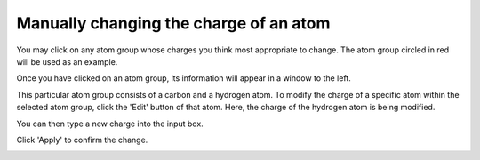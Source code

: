 Manually changing the charge of an atom
=======================================

You may click on any atom group whose charges you think most appropriate to change. The atom group circled in red will be used as an example. 

.. image:: images/selected_atom.png
   :width: 500

Once you have clicked on an atom group, its information will appear in a window to the left.

.. image:: images/change_charge_window.png
   :width: 300

This particular atom group consists of a carbon and a hydrogen atom. To modify the charge of a specific atom within the selected atom group, click the 'Edit' button of that atom. Here, the charge of the hydrogen atom is being modified. 

.. image:: images/edit_charge.png
   :width: 300

You can then type a new charge into the input box.

.. image:: images/modify_charge.png
   :width: 300

Click 'Apply' to confirm the change. 

.. image:: images/apply_charge.png
   :width: 300
